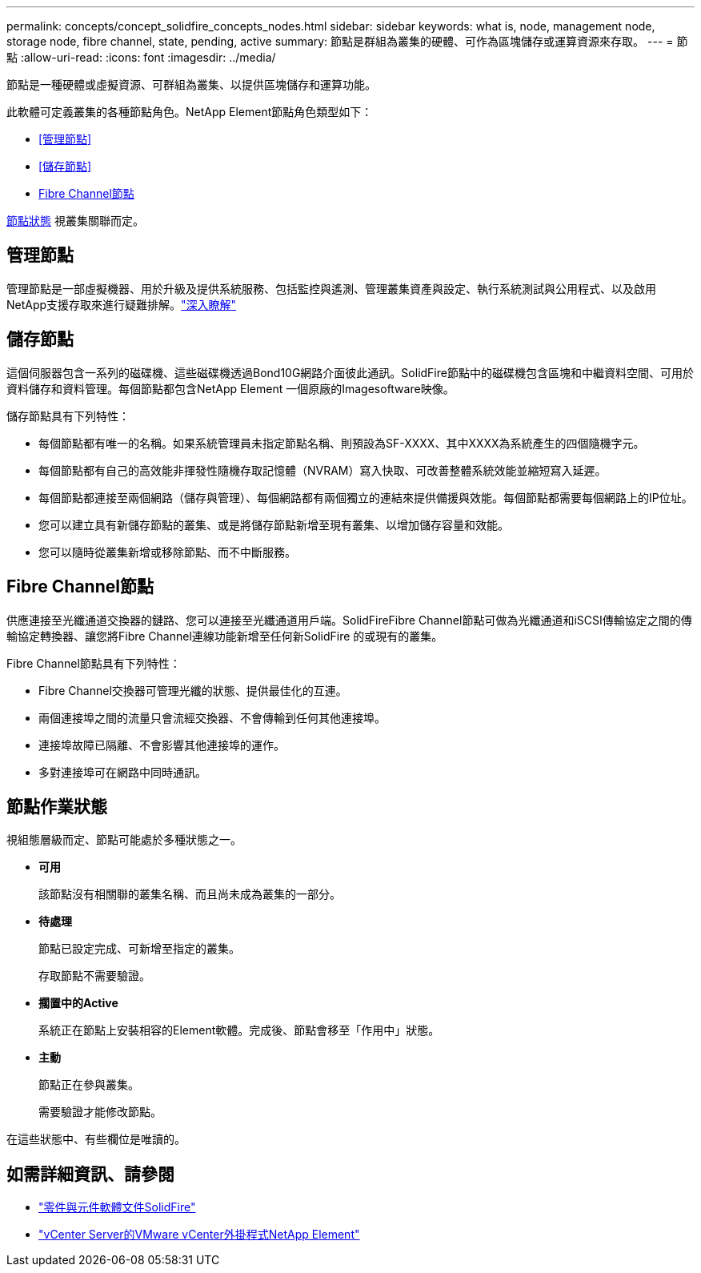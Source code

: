 ---
permalink: concepts/concept_solidfire_concepts_nodes.html 
sidebar: sidebar 
keywords: what is, node, management node, storage node, fibre channel, state, pending, active 
summary: 節點是群組為叢集的硬體、可作為區塊儲存或運算資源來存取。 
---
= 節點
:allow-uri-read: 
:icons: font
:imagesdir: ../media/


[role="lead"]
節點是一種硬體或虛擬資源、可群組為叢集、以提供區塊儲存和運算功能。

此軟體可定義叢集的各種節點角色。NetApp Element節點角色類型如下：

* <<管理節點>>
* <<儲存節點>>
* <<Fibre Channel節點>>


<<節點作業狀態,節點狀態>> 視叢集關聯而定。



== 管理節點

管理節點是一部虛擬機器、用於升級及提供系統服務、包括監控與遙測、管理叢集資產與設定、執行系統測試與公用程式、以及啟用NetApp支援存取來進行疑難排解。link:../concepts/concept_intro_management_node.html["深入瞭解"]



== 儲存節點

這個伺服器包含一系列的磁碟機、這些磁碟機透過Bond10G網路介面彼此通訊。SolidFire節點中的磁碟機包含區塊和中繼資料空間、可用於資料儲存和資料管理。每個節點都包含NetApp Element 一個原廠的Imagesoftware映像。

儲存節點具有下列特性：

* 每個節點都有唯一的名稱。如果系統管理員未指定節點名稱、則預設為SF-XXXX、其中XXXX為系統產生的四個隨機字元。
* 每個節點都有自己的高效能非揮發性隨機存取記憶體（NVRAM）寫入快取、可改善整體系統效能並縮短寫入延遲。
* 每個節點都連接至兩個網路（儲存與管理）、每個網路都有兩個獨立的連結來提供備援與效能。每個節點都需要每個網路上的IP位址。
* 您可以建立具有新儲存節點的叢集、或是將儲存節點新增至現有叢集、以增加儲存容量和效能。
* 您可以隨時從叢集新增或移除節點、而不中斷服務。




== Fibre Channel節點

供應連接至光纖通道交換器的鏈路、您可以連接至光纖通道用戶端。SolidFireFibre Channel節點可做為光纖通道和iSCSI傳輸協定之間的傳輸協定轉換器、讓您將Fibre Channel連線功能新增至任何新SolidFire 的或現有的叢集。

Fibre Channel節點具有下列特性：

* Fibre Channel交換器可管理光纖的狀態、提供最佳化的互連。
* 兩個連接埠之間的流量只會流經交換器、不會傳輸到任何其他連接埠。
* 連接埠故障已隔離、不會影響其他連接埠的運作。
* 多對連接埠可在網路中同時通訊。




== 節點作業狀態

視組態層級而定、節點可能處於多種狀態之一。

* *可用*
+
該節點沒有相關聯的叢集名稱、而且尚未成為叢集的一部分。

* *待處理*
+
節點已設定完成、可新增至指定的叢集。

+
存取節點不需要驗證。

* *擱置中的Active*
+
系統正在節點上安裝相容的Element軟體。完成後、節點會移至「作用中」狀態。

* *主動*
+
節點正在參與叢集。

+
需要驗證才能修改節點。



在這些狀態中、有些欄位是唯讀的。



== 如需詳細資訊、請參閱

* https://docs.netapp.com/us-en/element-software/index.html["零件與元件軟體文件SolidFire"]
* https://docs.netapp.com/us-en/vcp/index.html["vCenter Server的VMware vCenter外掛程式NetApp Element"^]

